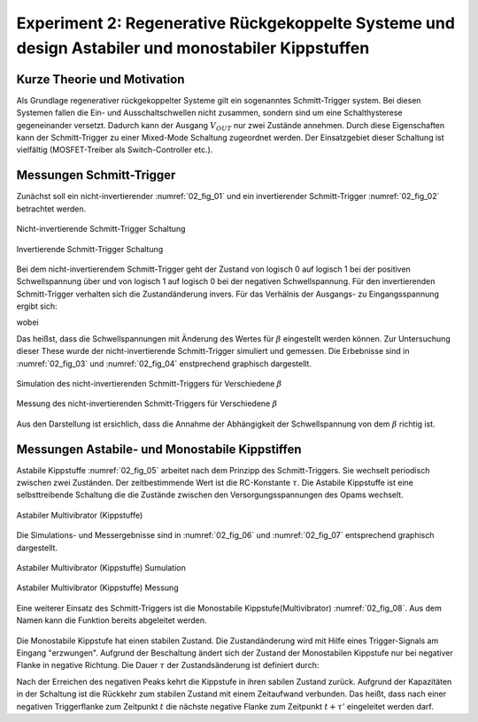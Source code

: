 Experiment 2: Regenerative Rückgekoppelte Systeme und design Astabiler und monostabiler Kippstuffen
===================================================================================================


Kurze Theorie und Motivation
----------------------------

Als Grundlage regenerativer rückgekoppelter Systeme gilt ein sogenanntes Schmitt-Trigger system. Bei diesen Systemen fallen die
Ein- und Ausschaltschwellen nicht zusammen, sondern sind um eine Schalthysterese gegeneinander versetzt. Dadurch kann der
Ausgang :math:`V_{OUT}` nur zwei Zustände annehmen. Durch diese Eigenschaften kann der Schmitt-Trigger zu einer Mixed-Mode Schaltung zugeordnet werden. Der Einsatzgebiet dieser Schaltung ist vielfältig (MOSFET-Treiber als Switch-Controller etc.). 


Messungen Schmitt-Trigger
-------------------------

Zunächst soll ein nicht-invertierender :numref:`02_fig_01` und ein invertierender Schmitt-Trigger :numref:`02_fig_02`
betrachtet werden.

.. figure:: img/Experiment_02/noninv_schmitt.png
   :name: 02_fig_01
   :align: center

   Nicht-invertierende Schmitt-Trigger Schaltung


.. figure:: img/Experiment_02/Inv_schmitt.png
   :name: 02_fig_02
   :align: center

   Invertierende Schmitt-Trigger Schaltung

Bei dem nicht-invertierendem Schmitt-Trigger geht der Zustand von logisch 0 auf logisch 1 bei der positiven
Schwellspannung über und von logisch 1 auf logisch 0 bei der negativen Schwellspannung. Für den invertierenden Schmitt-Trigger
verhalten sich die Zustandänderung invers. Für das Verhälnis der Ausgangs- zu Eingangsspannung ergibt sich:

.. math::
   :label: 02_eq_01
   
   \frac{V_{OUT}}{V_{IN}} = - A_0 \cdot \frac {1}{1-A_0 \cdot \beta}

wobei

.. math::
   :label: 02_eq_02

   \beta = \frac{R_1}{R_1 + R_2}

Das heißst, dass die Schwellspannungen mit Änderung des Wertes für :math:`\beta` eingestellt werden können.
Zur Untersuchung dieser These wurde der nicht-invertierende Schmitt-Trigger simuliert und gemessen. Die Erbebnisse sind
in :numref:`02_fig_03` und :numref:`02_fig_04` enstprechend graphisch dargestellt.

.. figure:: img/Experiment_02/Non_inverting_Schmitt_Simulation.png
   :name: 02_fig_03
   :align: center

   Simulation des nicht-invertierenden Schmitt-Triggers für Verschiedene :math:`\beta`

.. figure:: img/Experiment_02/Non-inverting_Schmitt_Messung.png
   :name: 02_fig_04
   :align: center

   Messung des nicht-invertierenden Schmitt-Triggers für Verschiedene :math:`\beta`

Aus den Darstellung ist ersichlich, dass die Annahme der Abhängigkeit der Schwellspannung von dem :math:`\beta` richtig ist.

Messungen Astabile- und Monostabile Kippstiffen
-----------------------------------------------

Astabile Kippstuffe :numref:`02_fig_05` arbeitet nach dem Prinzipp des Schmitt-Triggers. Sie wechselt periodisch
zwischen zwei Zuständen. Der zeitbestimmende Wert ist die RC-Konstante :math:`\tau`. Die Astabile Kippstuffe ist
eine selbsttreibende Schaltung die die Zustände zwischen den Versorgungsspannungen des Opams wechselt.

.. figure:: img/Experiment_02/astab_multi.png
   :name: 02_fig_05
   :align: center

   Astabiler Multivibrator (Kippstuffe)

Die Simulations- und Messergebnisse sind in :numref:`02_fig_06` und :numref:`02_fig_07` entsprechend graphisch dargestellt.

.. figure:: img/Experiment_02/astabile_kippstufe_Simulation.png
   :name: 02_fig_06
   :align: center

   Astabiler Multivibrator (Kippstuffe) Sumulation

.. figure:: img/Experiment_02/astabile_kippstufe_Messung.png
   :name: 02_fig_07
   :align: center

   Astabiler Multivibrator (Kippstuffe) Messung

Eine weiterer Einsatz des Schmitt-Triggers ist die Monostabile Kippstufe(Multivibrator) :numref:`02_fig_08`. Aus dem Namen kann die
Funktion bereits abgeleitet werden. 

.. figure:: img/Experiment_02/monostab_multi.png
   :name: 02_fig_08
   :align: center

Die Monostabile Kippstufe hat einen stabilen Zustand. Die Zustandänderung wird mit Hilfe eines Trigger-Signals
am Eingang "erzwungen". Aufgrund der Beschaltung ändert sich der Zustand der Monostabilen Kippstufe nur bei negativer
Flanke in negative Richtung. Die Dauer :math:`\tau` der Zustandsänderung ist definiert durch:

.. math::
   :label: 02_eq_04

   \tau =  RC \cdot ln(\frac{1}{1 - \beta})

Nach der Erreichen des negativen Peaks kehrt die Kippstufe in ihren sabilen Zustand zurück. Aufgrund der Kapazitäten in der Schaltung
ist die Rückkehr zum stabilen Zustand mit einem Zeitaufwand verbunden. Das heißt, dass nach einer negativen
Triggerflanke zum Zeitpunkt :math:`t` die nächste negative Flanke zum Zeitpunkt :math:`t + \tau '` eingeleitet werden darf.

.. math::
   :label: 02_eq_05

   \tau' = RC \cdot ln(\frac{1 + \beta}{\beta})


